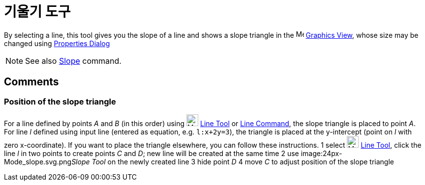= 기울기 도구
:page-en: tools/Slope
ifdef::env-github[:imagesdir: /ko/modules/ROOT/assets/images]

By selecting a line, this tool gives you the slope of a line and shows a slope triangle in the
image:16px-Menu_view_graphics.svg.png[Menu view graphics.svg,width=16,height=16]
xref:/s_index_php?title=Graphics_View_action=edit_redlink=1.adoc[Graphics View], whose size may be changed using
xref:/s_index_php?title=Properties_Dialog_action=edit_redlink=1.adoc[Properties Dialog]

[NOTE]
====

See also xref:/s_index_php?title=Slope_Command_action=edit_redlink=1.adoc[Slope] command.

====

== [#Comments]#Comments#

=== Position of the slope triangle

For a line defined by points _A_ and _B_ (in this order) using image:24px-Mode_join.svg.png[Mode
join.svg,width=24,height=24] xref:/s_index_php?title=Line_Tool_action=edit_redlink=1.adoc[Line Tool] or
xref:/s_index_php?title=Line_Command_action=edit_redlink=1.adoc[Line Command], the slope triangle is placed to point
_A_. For line _l_ defined using input line (entered as equation, e.g. `++l:x+2y=3++`), the triangle is placed at the
y-intercept (point on _l_ with zero x-coordinate). If you want to place the triangle elsewhere, you can follow these
instructions. [.step]#1# select image:24px-Mode_join.svg.png[Mode join.svg,width=24,height=24]
xref:/s_index_php?title=Line_Tool_action=edit_redlink=1.adoc[Line Tool], click the line _l_ in two points to create
points _C_ and _D_; new line will be created at the same time [.step]#2# use image:24px-Mode_slope.svg.png[Mode
slope.svg,width=24,height=24]__Slope Tool__ on the newly created line [.step]#3# hide point _D_ [.step]#4# move _C_ to
adjust position of the slope triangle
